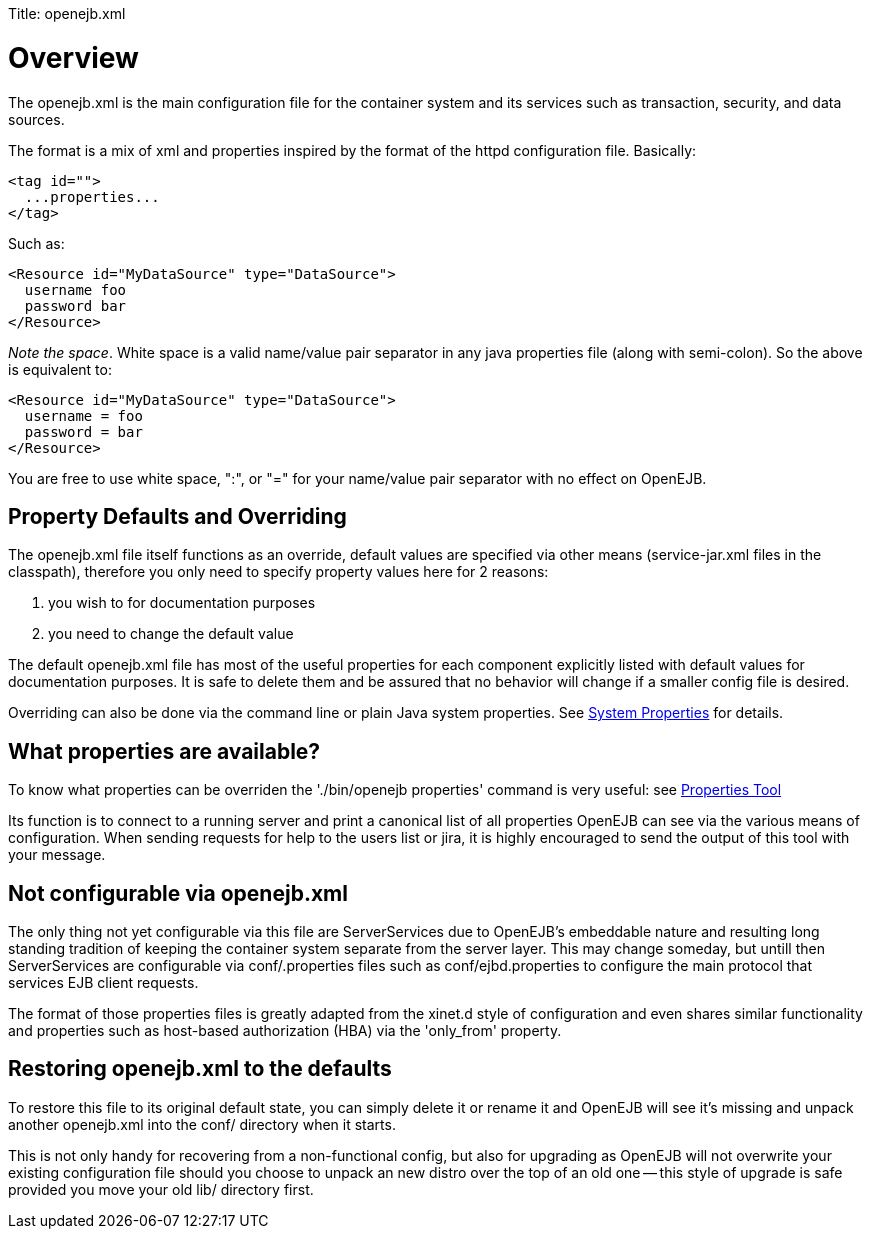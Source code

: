 :doctype: book

Title: openejb.xml

+++<a name="openejb.xml-Overview">++++++</a>+++

= Overview

The openejb.xml is the main configuration file for the container system and its services such as transaction, security, and data sources.

The format is a mix of xml and properties inspired by the format of the httpd configuration file.
Basically:

 <tag id="">
   ...properties...
 </tag>

Such as:

 <Resource id="MyDataSource" type="DataSource">
   username foo
   password bar
 </Resource>

_Note the space_.
White space is a valid name/value pair separator in any java properties file (along with semi-colon).
So the above is equivalent to:

 <Resource id="MyDataSource" type="DataSource">
   username = foo
   password = bar
 </Resource>

You are free to use white space, ":", or "=" for your name/value pair separator with no effect on OpenEJB.

+++<a name="openejb.xml-PropertyDefaultsandOverriding">++++++</a>+++

== Property Defaults and Overriding

The openejb.xml file itself functions as an override, default values are specified via other means (service-jar.xml files in the classpath), therefore you only need to specify property values here for 2 reasons: +

. you wish to for documentation purposes +
. you need to change the default value

The default openejb.xml file has most of the useful properties for each component explicitly listed with default values for documentation purposes.
It is safe to delete them and be assured that no behavior will change if a smaller config file is desired.

Overriding can also be done via the command line or plain Java system properties.
See link:system-properties.html[System Properties]  for details.

+++<a name="openejb.xml-Whatpropertiesareavailable?">++++++</a>+++

== What properties are available?

To know what properties can be overriden the './bin/openejb properties' command is very useful: see link:properties-tool.html[Properties Tool]

Its function is to connect to a running server and print a canonical list of all properties OpenEJB can see via the various means of configuration.
When sending requests for help to the users list or jira, it is highly encouraged to send the output of this tool with your message.

+++<a name="openejb.xml-Notconfigurableviaopenejb.xml">++++++</a>+++

== Not configurable via openejb.xml

The only thing not yet configurable via this file are ServerServices due to OpenEJB's embeddable nature and resulting long standing tradition of keeping the container system separate from the server layer.
This may change someday, but untill then ServerServices are configurable via conf/+++<service-id>+++.properties files such as conf/ejbd.properties to configure the main protocol that services EJB client requests.+++</service-id>+++

The format of those properties files is greatly adapted from the xinet.d style of configuration and even shares similar functionality and properties such as host-based authorization (HBA) via the 'only_from' property.

+++<a name="openejb.xml-Restoringopenejb.xmltothedefaults">++++++</a>+++

== Restoring openejb.xml to the defaults

To restore this file to its original default state, you can simply delete it or rename it and OpenEJB will see it's missing and unpack another openejb.xml into the conf/ directory when it starts.

This is not only handy for recovering from a non-functional config, but also for upgrading as OpenEJB will not overwrite your existing configuration file should you choose to unpack an new distro over the top of an old one -- this style of upgrade is safe provided you move your old lib/ directory first.
